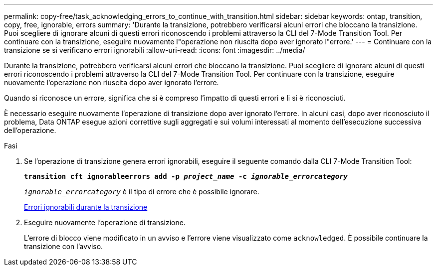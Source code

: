 ---
permalink: copy-free/task_acknowledging_errors_to_continue_with_transition.html 
sidebar: sidebar 
keywords: ontap, transition, copy, free, ignorable, errors 
summary: 'Durante la transizione, potrebbero verificarsi alcuni errori che bloccano la transizione. Puoi scegliere di ignorare alcuni di questi errori riconoscendo i problemi attraverso la CLI del 7-Mode Transition Tool. Per continuare con la transizione, eseguire nuovamente l"operazione non riuscita dopo aver ignorato l"errore.' 
---
= Continuare con la transizione se si verificano errori ignorabili
:allow-uri-read: 
:icons: font
:imagesdir: ../media/


[role="lead"]
Durante la transizione, potrebbero verificarsi alcuni errori che bloccano la transizione. Puoi scegliere di ignorare alcuni di questi errori riconoscendo i problemi attraverso la CLI del 7-Mode Transition Tool. Per continuare con la transizione, eseguire nuovamente l'operazione non riuscita dopo aver ignorato l'errore.

Quando si riconosce un errore, significa che si è compreso l'impatto di questi errori e li si è riconosciuti.

È necessario eseguire nuovamente l'operazione di transizione dopo aver ignorato l'errore. In alcuni casi, dopo aver riconosciuto il problema, Data ONTAP esegue azioni correttive sugli aggregati e sui volumi interessati al momento dell'esecuzione successiva dell'operazione.

.Fasi
. Se l'operazione di transizione genera errori ignorabili, eseguire il seguente comando dalla CLI 7-Mode Transition Tool:
+
`*transition cft ignorableerrors add -p _project_name_ -c _ignorable_errorcategory_*`

+
`_ignorable_errorcategory_` è il tipo di errore che è possibile ignorare.

+
xref:reference_ignorable_errors_during_transition.adoc[Errori ignorabili durante la transizione]

. Eseguire nuovamente l'operazione di transizione.
+
L'errore di blocco viene modificato in un avviso e l'errore viene visualizzato come `acknowledged`. È possibile continuare la transizione con l'avviso.


